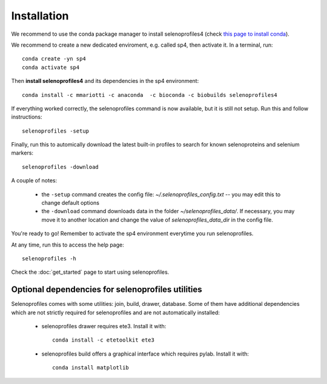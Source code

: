 Installation
------------

We recommend to use the conda package manager to install selenoprofiles4
(check `this page to install conda <https://docs.conda.io/en/latest/miniconda.html>`_).

We recommend to create a new dedicated enviroment, e.g. called sp4, then activate it. In a terminal, run::

  conda create -yn sp4
  conda activate sp4

Then **install selenoprofiles4** and its dependencies in the sp4 environment::

    conda install -c mmariotti -c anaconda  -c bioconda -c biobuilds selenoprofiles4

If everything worked correctly, the selenoprofiles command is now available, but it is still not setup.
Run this and follow instructions::
  
  selenoprofiles -setup

Finally, run this to automically download the latest built-in profiles 
to search for known selenoproteins and selenium markers::

  selenoprofiles -download


A couple of notes:

 - the ``-setup`` command creates the config file: *~/.selenoprofiles_config.txt* -- you may edit this to change default options
 - the ``-download`` command downloads data in the folder *~/selenoprofiles_data/*. If necessary, you may move it to another location and change the value of *selenoprofiles_data_dir* in the config file.
  
You're ready to go! Remember to activate the sp4 environment everytime you run selenoprofiles.

At any time, run this to access the help page::

  selenoprofiles -h

Check the :doc:`get_started` page to start using selenoprofiles.


Optional dependencies for selenoprofiles utilities
++++++++++++++++++++++++++++++++++++++++++++++++++

Selenoprofiles comes with some utilities: join, build, drawer, database.
Some of them have additional dependencies which are not strictly required for selenoprofiles and are not automatically installed:

 - selenoprofiles drawer requires ete3. Install it with::

     conda install -c etetoolkit ete3

 - selenoprofiles build offers a graphical interface which requires pylab. Install it with::

     conda install matplotlib

     
